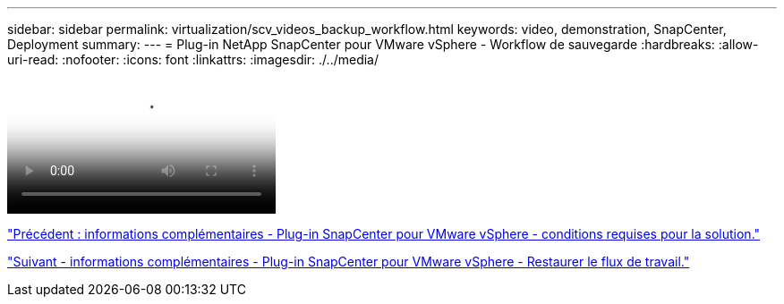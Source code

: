---
sidebar: sidebar 
permalink: virtualization/scv_videos_backup_workflow.html 
keywords: video, demonstration, SnapCenter, Deployment 
summary:  
---
= Plug-in NetApp SnapCenter pour VMware vSphere - Workflow de sauvegarde
:hardbreaks:
:allow-uri-read: 
:nofooter: 
:icons: font
:linkattrs: 
:imagesdir: ./../media/


video::scv_backup_workflow.mp4[NetApp SnapCenter Plug-in for VMware vSphere - Backup Workflow]
link:scv_videos_prerequisites.html["Précédent : informations complémentaires - Plug-in SnapCenter pour VMware vSphere - conditions requises pour la solution."]

link:scv_videos_restore_workflow.html["Suivant - informations complémentaires - Plug-in SnapCenter pour VMware vSphere - Restaurer le flux de travail."]
